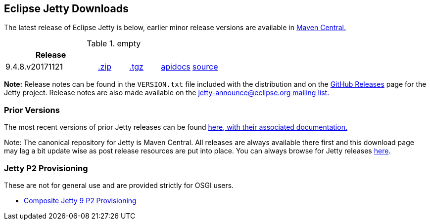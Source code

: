 [[eclipse-jetty-download]]

== Eclipse Jetty Downloads

The latest release of Eclipse Jetty is below, earlier minor release versions are available in http://central.maven.org/maven2/org/eclipse/jetty/jetty-distribution[Maven Central.]


.empty
[width="100%",cols="30%,10%,10%,10%,10%",options="header",]
|=======================================================================
| Release | | | |
| 9.4.8.v20171121
| http://central.maven.org/maven2/org/eclipse/jetty/jetty-distribution/9.4.8.v20171121/jetty-distribution-9.4.8.v20171121.zip[.zip]
| http://central.maven.org/maven2/org/eclipse/jetty/jetty-distribution/9.4.8.v20171121/jetty-distribution-9.4.8.v20171121.tar.gz[.tgz]
| http://www.eclipse.org/jetty/javadoc/9.4.8.v20171121/index.html?overview-summary.html[apidocs]
| https://github.com/eclipse/jetty.project/tree/jetty-9.4.8.v20171121[source]
|=======================================================================


*Note:* Release notes can be found in the `VERSION.txt` file included with the distribution and on the link:https://github.com/eclipse/jetty.project/releases[GitHub Releases] page for the Jetty project.
Release notes are also made available on the link:https://www.eclipse.org/jetty/mailinglists.html[jetty-announce@eclipse.org mailing list.]

=== Prior Versions
The most recent versions of prior Jetty releases can be found link:previousversions.html[here, with their associated documentation.]

Note: The canonical repository for Jetty is Maven Central.  All releases are always available there first and this download page may lag a bit update wise as post release resources are put into place.  You can always browse for Jetty releases http://central.maven.org/maven2/org/eclipse/jetty/jetty-distribution[here].

=== Jetty P2 Provisioning

These are not for general use and are provided strictly for OSGI users.

* http://download.eclipse.org/jetty/updates/jetty-bundles-9.x[Composite Jetty 9 P2 Provisioning]
